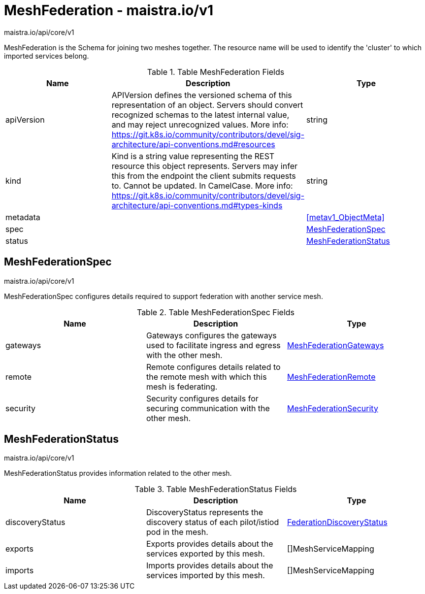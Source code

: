 

= MeshFederation - maistra.io/v1

:toc: right

maistra.io/api/core/v1

MeshFederation is the Schema for joining two meshes together.  The resource name will be used to identify the 'cluster' to which imported services belong.

.Table MeshFederation Fields
|===
| Name | Description | Type

| apiVersion
| APIVersion defines the versioned schema of this representation of an object. Servers should convert recognized schemas to the latest internal value, and may reject unrecognized values. More info: https://git.k8s.io/community/contributors/devel/sig-architecture/api-conventions.md#resources
| string

| kind
| Kind is a string value representing the REST resource this object represents. Servers may infer this from the endpoint the client submits requests to. Cannot be updated. In CamelCase. More info: https://git.k8s.io/community/contributors/devel/sig-architecture/api-conventions.md#types-kinds
| string

| metadata
| 
| <<metav1_ObjectMeta>>

| spec
| 
| <<MeshFederationSpec>>

| status
| 
| <<MeshFederationStatus>>

|===


[#MeshFederationSpec]
== MeshFederationSpec

maistra.io/api/core/v1

MeshFederationSpec configures details required to support federation with another service mesh.

.Table MeshFederationSpec Fields
|===
| Name | Description | Type

| gateways
| Gateways configures the gateways used to facilitate ingress and egress with the other mesh.
| link:maistra.io_MeshFederation_MeshFederationGateways_v1.adoc[MeshFederationGateways]

| remote
| Remote configures details related to the remote mesh with which this mesh is federating.
| link:maistra.io_MeshFederation_MeshFederationRemote_v1.adoc[MeshFederationRemote]

| security
| Security configures details for securing communication with the other mesh.
| link:maistra.io_MeshFederation_MeshFederationSecurity_v1.adoc[MeshFederationSecurity]

|===


[#MeshFederationStatus]
== MeshFederationStatus

maistra.io/api/core/v1

MeshFederationStatus provides information related to the other mesh.

.Table MeshFederationStatus Fields
|===
| Name | Description | Type

| discoveryStatus
| DiscoveryStatus represents the discovery status of each pilot/istiod pod in the mesh.
| link:maistra.io_MeshFederation_FederationDiscoveryStatus_v1.adoc[FederationDiscoveryStatus]

| exports
| Exports provides details about the services exported by this mesh.
| []MeshServiceMapping

| imports
| Imports provides details about the services imported by this mesh.
| []MeshServiceMapping

|===


